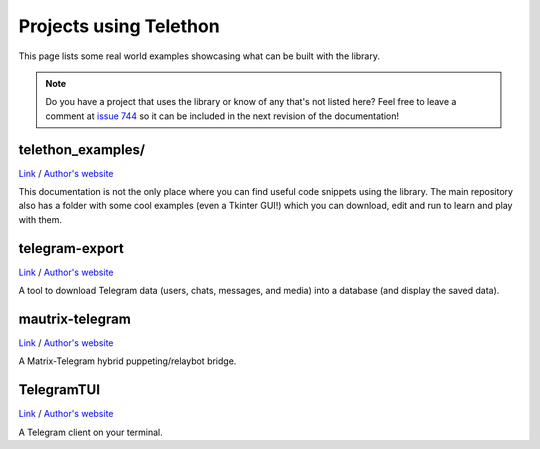 =======================
Projects using Telethon
=======================

This page lists some real world examples showcasing what can be built with
the library.

.. note::

    Do you have a project that uses the library or know of any that's not
    listed here? Feel free to leave a comment at
    `issue 744 <https://github.com/LonamiWebs/Telethon/issues/744>`_
    so it can be included in the next revision of the documentation!

.. _projects-telegram-export:

telethon_examples/
******************

`Link <https://github.com/LonamiWebs/Telethon/tree/master/telethon_examples>`_ /
`Author's website <https://lonamiwebs.github.io>`_

This documentation is not the only place where you can find useful code
snippets using the library. The main repository also has a folder with
some cool examples (even a Tkinter GUI!) which you can download, edit
and run to learn and play with them.

telegram-export
***************

`Link <https://github.com/expectocode/telegram-export>`_ /
`Author's website <https://github.com/expectocode>`_

A tool to download Telegram data (users, chats, messages, and media)
into a database (and display the saved data).

.. _projects-mautrix-telegram:

mautrix-telegram
****************

`Link <https://github.com/tulir/mautrix-telegram>`_ /
`Author's website <https://maunium.net/>`_

A Matrix-Telegram hybrid puppeting/relaybot bridge.

.. _projects-telegramtui:

TelegramTUI
***********

`Link <https://github.com/bad-day/TelegramTUI>`_ /
`Author's website <https://github.com/bad-day>`_

A Telegram client on your terminal.
